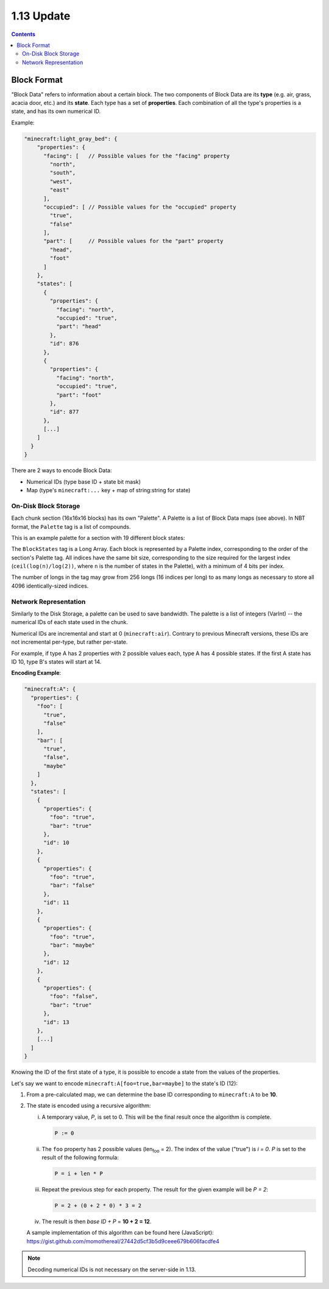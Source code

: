 1.13 Update
###########

.. contents::


Block Format
------------

"Block Data" refers to information about a certain block. The two components of Block Data are
its **type** (e.g. air, grass, acacia door, etc.) and its **state**. Each type has a set
of **properties**. Each combination of all the type's properties
is a state, and has its own numerical ID.

Example:

.. code-block:: js

    "minecraft:light_gray_bed": {
        "properties": {
          "facing": [   // Possible values for the "facing" property
            "north",
            "south",
            "west",
            "east"
          ],
          "occupied": [ // Possible values for the "occupied" property
            "true",
            "false"
          ],
          "part": [     // Possible values for the "part" property
            "head",
            "foot"
          ]
        },
        "states": [
          {
            "properties": {
              "facing": "north",
              "occupied": "true",
              "part": "head"
            },
            "id": 876
          },
          {
            "properties": {
              "facing": "north",
              "occupied": "true",
              "part": "foot"
            },
            "id": 877
          },
          [...]
        ]
      }
    }


There are 2 ways to encode Block Data:

* Numerical IDs (type base ID + state bit mask)
* Map (type's  ``minecraft:...`` key + map of string:string for state)


On-Disk Block Storage
=====================

Each chunk section (16x16x16 blocks) has its own "Palette".
A Palette is a list of Block Data maps (see above). In NBT format, the ``Palette`` tag is a list of compounds.

This is an example palette for a section with 19 different block states:

.. image:: palette_screenshot.png
    :scale: 50 %

The ``BlockStates`` tag is a Long Array. Each block is represented by a Palette index, corresponding to the order
of the section's Palette tag. All indices have the same bit size, corresponding to the size required
for the largest index (``ceil(log(n)/log(2))``, where ``n`` is the number of states in the Palette), with a minimum
of 4 bits per index.

The number of longs in the tag may grow from 256 longs (16 indices per long) to
as many longs as necessary to store all 4096 identically-sized indices.


Network Representation
======================

Similarly to the Disk Storage, a palette can be used to save bandwidth.
The palette is a list of integers (VarInt) -- the numerical IDs of each state used in the chunk.

Numerical IDs are incremental and start at 0 (``minecraft:air``). Contrary to previous Minecraft
versions, these IDs are not incremental per-type, but rather per-state.

For example, if type A has 2 properties with 2 possible values each, type A has 4 possible states.
If the first A state has ID 10, type B's states will start at 14.

**Encoding Example**:

.. code-block:: js

    "minecraft:A": {
      "properties": {
        "foo": [
          "true",
          "false"
        ],
        "bar": [
          "true",
          "false",
          "maybe"
        ]
      },
      "states": [
        {
          "properties": {
            "foo": "true",
            "bar": "true"
          },
          "id": 10
        },
        {
          "properties": {
            "foo": "true",
            "bar": "false"
          },
          "id": 11
        },
        {
          "properties": {
            "foo": "true",
            "bar": "maybe"
          },
          "id": 12
        },
        {
          "properties": {
            "foo": "false",
            "bar": "true"
          },
          "id": 13
        },
        [...]
      ]
    }

Knowing the ID of the first state of a type, it is possible to encode a state from the values
of the properties.

Let's say we want to encode ``minecraft:A[foo=true,bar=maybe]`` to the state's ID (12):

1. From a pre-calculated map, we can determine the base ID corresponding to ``minecraft:A`` to be **10**.

2. The state is encoded using a recursive algorithm:

   i.   A temporary value, *P*, is set to 0. This will be the final result once the
        algorithm is complete.

        .. code-block:: none

            P := 0


   ii.  The ``foo`` property has 2 possible values (len\ :sub:`foo` = 2).
        The index of the value ("true") is *i = 0*. *P* is set to the result of the following formula:

        .. code-block:: none

            P = i + len * P

   iii. Repeat the previous step for each property.
        The result for the given example will be *P = 2*:

        .. code-block:: none

            P = 2 + (0 + 2 * 0) * 3 = 2

   iv.  The result is then *base ID + P* = **10 + 2 = 12**.


   A sample implementation of this algorithm can be found here (JavaScript):
   https://gist.github.com/momothereal/27442d5cf3b5d9ceee679b606facdfe4

.. note::
    Decoding numerical IDs is not necessary on the server-side in 1.13.
